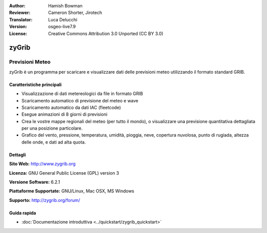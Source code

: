 :Author: Hamish Bowman
:Reviewer: Cameron Shorter, Jirotech
:Translator: Luca Delucchi
:Version: osgeo-live7.9
:License: Creative Commons Attribution 3.0 Unported  (CC BY 3.0)

.. image:: /images/project_logos/logo-zygrib.png
  :alt: project logo
  :align: right
  :target: http://www.zygrib.org

zyGrib
================================================================================

Previsioni Meteo
~~~~~~~~~~~~~~~~~~~~~~~~~~~~~~~~~~~~~~~~~~~~~~~~~~~~~~~~~~~~~~~~~~~~~~~~~~~~~~~~

zyGrib è un programma per scaricare e visualizzare dati delle previsioni meteo
utilizzando il formato standard GRIB.

Caratteristiche principali
--------------------------------------------------------------------------------

.. image:: /images/screenshots/zygrib/zygrib_xynthia_010b.jpg
  :scale: 40 %
  :alt: screenshot
  :align: right

* Visualizzazione di dati metereologici da file in formato GRIB
* Scaricamento automatico di previsione del meteo e wave
* Scaricamento automatico da dati IAC (fleetcode)
* Esegue animazioni di 8 giorni di previsioni
* Crea le vostre mappe regionali del meteo (per tutto il mondo), o visualizzare
  una previsione quantitativa dettagliata per una posizione particolare.
* Grafico del vento, pressione, temperatura, umidità, pioggia, neve, copertura
  nuvolosa, punto di rugiada, altezza delle onde, e dati ad alta quota.

Dettagli
--------------------------------------------------------------------------------

**Sito Web:** http://www.zygrib.org

**Licenza:** GNU General Public License (GPL) version 3

**Versione Software:** 6.2.1

**Piattaforme Supportate:** GNU/Linux, Mac OSX, MS Windows

**Supporto:** http://zygrib.org/forum/


Guida rapida
--------------------------------------------------------------------------------

* :doc:`Documentazione introduttiva <../quickstart/zygrib_quickstart>`

